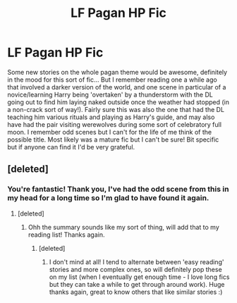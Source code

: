 #+TITLE: LF Pagan HP Fic

* LF Pagan HP Fic
:PROPERTIES:
:Author: OrlaTheGremlin
:Score: 9
:DateUnix: 1524684755.0
:DateShort: 2018-Apr-26
:FlairText: Fic Search
:END:
Some new stories on the whole pagan theme would be awesome, definitely in the mood for this sort of fic... But I remember reading one a while ago that involved a darker version of the world, and one scene in particular of a novice/learning Harry being 'overtaken' by a thunderstorm with the DL going out to find him laying naked outside once the weather had stopped (in a non-crack sort of way!). Fairly sure this was also the one that had the DL teaching him various rituals and playing as Harry's guide, and may also have had the pair visiting werewolves during some sort of celebratory full moon. I remember odd scenes but I can't for the life of me think of the possible title. Most likely was a mature fic but I can't be sure! Bit specific but if anyone can find it I'd be very grateful.


** [deleted]
:PROPERTIES:
:Score: 3
:DateUnix: 1524686706.0
:DateShort: 2018-Apr-26
:END:

*** You're fantastic! Thank you, I've had the odd scene from this in my head for a long time so I'm glad to have found it again.
:PROPERTIES:
:Author: OrlaTheGremlin
:Score: 3
:DateUnix: 1524687523.0
:DateShort: 2018-Apr-26
:END:

**** [deleted]
:PROPERTIES:
:Score: 2
:DateUnix: 1524688275.0
:DateShort: 2018-Apr-26
:END:

***** Ohh the summary sounds like my sort of thing, will add that to my reading list! Thanks again.
:PROPERTIES:
:Author: OrlaTheGremlin
:Score: 2
:DateUnix: 1524689262.0
:DateShort: 2018-Apr-26
:END:

****** [deleted]
:PROPERTIES:
:Score: 2
:DateUnix: 1524690468.0
:DateShort: 2018-Apr-26
:END:

******* I don't mind at all! I tend to alternate between 'easy reading' stories and more complex ones, so will definitely pop these on my list (when I eventually get enough time - I love long fics but they can take a while to get through around work). Huge thanks again, great to know others that like similar stories :)
:PROPERTIES:
:Author: OrlaTheGremlin
:Score: 2
:DateUnix: 1524691880.0
:DateShort: 2018-Apr-26
:END:
